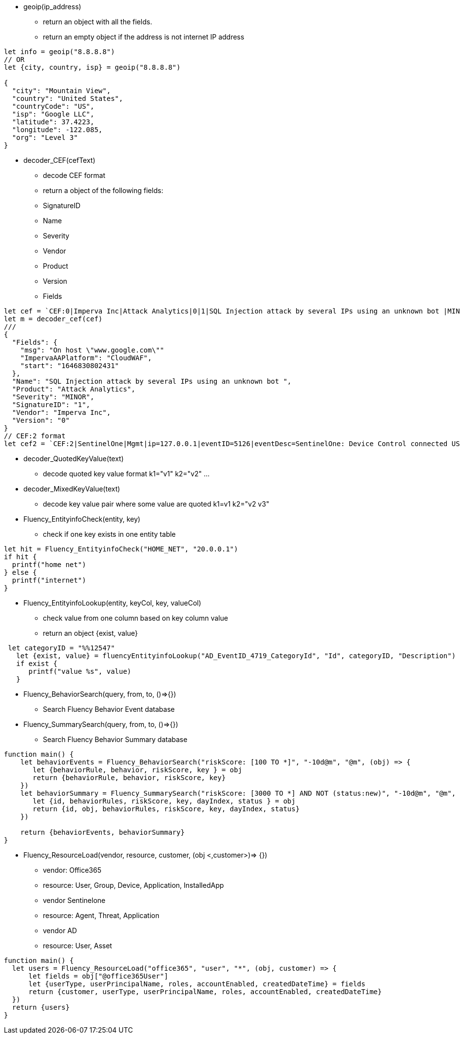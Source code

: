 * geoip(ip_address)
** return an object with all the fields.
** return an empty object if the address is not internet IP address
----
let info = geoip("8.8.8.8")
// OR
let {city, country, isp} = geoip("8.8.8.8")

{
  "city": "Mountain View",
  "country": "United States",
  "countryCode": "US",
  "isp": "Google LLC",
  "latitude": 37.4223,
  "longitude": -122.085,
  "org": "Level 3" 
}
----
* decoder_CEF(cefText) 
** decode CEF format
** return a object of the following fields:
** SignatureID
** Name
** Severity
** Vendor
** Product
** Version
** Fields 
----
let cef = `CEF:0|Imperva Inc|Attack Analytics|0|1|SQL Injection attack by several IPs using an unknown bot |MINOR|msg=On host "www.google.com" start=1646830802431 end=1646831309201 cs4=CloudWAF cs4Label=ImpervaAAPlatform`
let m = decoder_cef(cef)
///
{
  "Fields": {
    "msg": "On host \"www.google.com\""
    "ImpervaAAPlatform": "CloudWAF",
    "start": "1646830802431"
  },
  "Name": "SQL Injection attack by several IPs using an unknown bot ",
  "Product": "Attack Analytics",
  "Severity": "MINOR",
  "SignatureID": "1",
  "Vendor": "Imperva Inc",
  "Version": "0"
}
// CEF:2 format
let cef2 = `CEF:2|SentinelOne|Mgmt|ip=127.0.0.1|eventID=5126|eventDesc=SentinelOne: Device Control connected USB|eventSeverity=1|...`
----
* decoder_QuotedKeyValue(text) 
** decode quoted key value format k1="v1" k2="v2" ... 
* decoder_MixedKeyValue(text)
** decode key value pair where some value are quoted  k1=v1 k2="v2 v3"
* Fluency_EntityinfoCheck(entity, key)
** check if one key exists in one entity table
----
let hit = Fluency_EntityinfoCheck("HOME_NET", "20.0.0.1")
if hit {
  printf("home net")
} else {
  printf("internet")
}
----
* Fluency_EntityinfoLookup(entity, keyCol, key, valueCol)
** check value from one column based on key column value
** return an object {exist, value}
----
 let categoryID = "%%12547"
   let {exist, value} = fluencyEntityinfoLookup("AD_EventID_4719_CategoryId", "Id", categoryID, "Description")
   if exist {
      printf("value %s", value)
   }
----
* Fluency_BehaviorSearch(query, from, to, ()=>{})
** Search Fluency Behavior Event database
* Fluency_SummarySearch(query, from, to, ()=>{})
** Search Fluency Behavior Summary database
----
function main() {
    let behaviorEvents = Fluency_BehaviorSearch("riskScore: [100 TO *]", "-10d@m", "@m", (obj) => {
       let {behaviorRule, behavior, riskScore, key } = obj
       return {behaviorRule, behavior, riskScore, key} 
    })
    let behaviorSummary = Fluency_SummarySearch("riskScore: [3000 TO *] AND NOT (status:new)", "-10d@m", "@m", (obj) => {
       let {id, behaviorRules, riskScore, key, dayIndex, status } = obj
       return {id, obj, behaviorRules, riskScore, key, dayIndex, status} 
    })
    
    return {behaviorEvents, behaviorSummary}
}
----
* Fluency_ResourceLoad(vendor, resource, customer, (obj <,customer>)=> {})
** vendor: Office365
** resource: User, Group, Device, Application, InstalledApp
** vendor Sentinelone
** resource: Agent, Threat, Application
** vendor AD
** resource: User, Asset  
----
function main() {
  let users = Fluency_ResourceLoad("office365", "user", "*", (obj, customer) => {
      let fields = obj["@office365User"]
      let {userType, userPrincipalName, roles, accountEnabled, createdDateTime} = fields
      return {customer, userType, userPrincipalName, roles, accountEnabled, createdDateTime}
  })
  return {users}
}
----
